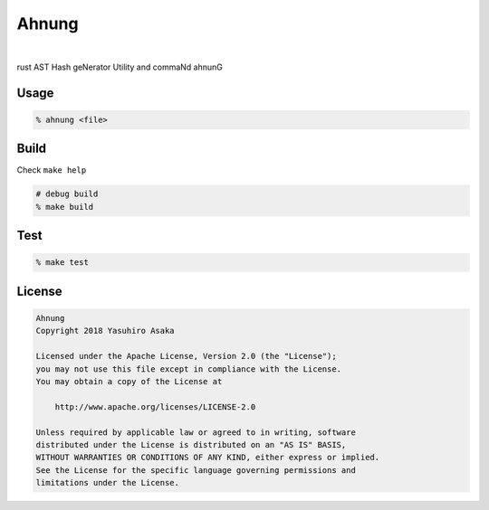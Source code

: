 Ahnung
======

.. image:: https://gitlab.com/grauwoelfchen/ahnung/badges/master/pipeline.svg
   :target: https://gitlab.com/grauwoelfchen/ahnung/commits/master

.. image:: https://gitlab.com/grauwoelfchen/ahnung/badges/master/coverage.svg
   :target: https://gitlab.com/grauwoelfchen/ahnung/commits/master

|

rust AST Hash geNerator Utility and commaNd ahnunG

.. raw:: text

   # Do you know what does it have changed?
   hAST du eine Ahnung, was das sich geändert hat?


Usage
-----

.. code:: zsh

   % ahnung <file>


Build
-----

Check ``make help``

.. code:: zsh

   # debug build
   % make build


Test
-----

.. code:: zsh

   % make test


License
-------


.. code:: text

   Ahnung
   Copyright 2018 Yasuhiro Asaka

   Licensed under the Apache License, Version 2.0 (the "License");
   you may not use this file except in compliance with the License.
   You may obtain a copy of the License at

       http://www.apache.org/licenses/LICENSE-2.0

   Unless required by applicable law or agreed to in writing, software
   distributed under the License is distributed on an "AS IS" BASIS,
   WITHOUT WARRANTIES OR CONDITIONS OF ANY KIND, either express or implied.
   See the License for the specific language governing permissions and
   limitations under the License.

